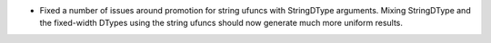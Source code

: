 * Fixed a number of issues around promotion for string ufuncs with StringDType
  arguments. Mixing StringDType and the fixed-width DTypes using the string
  ufuncs should now generate much more uniform results.
